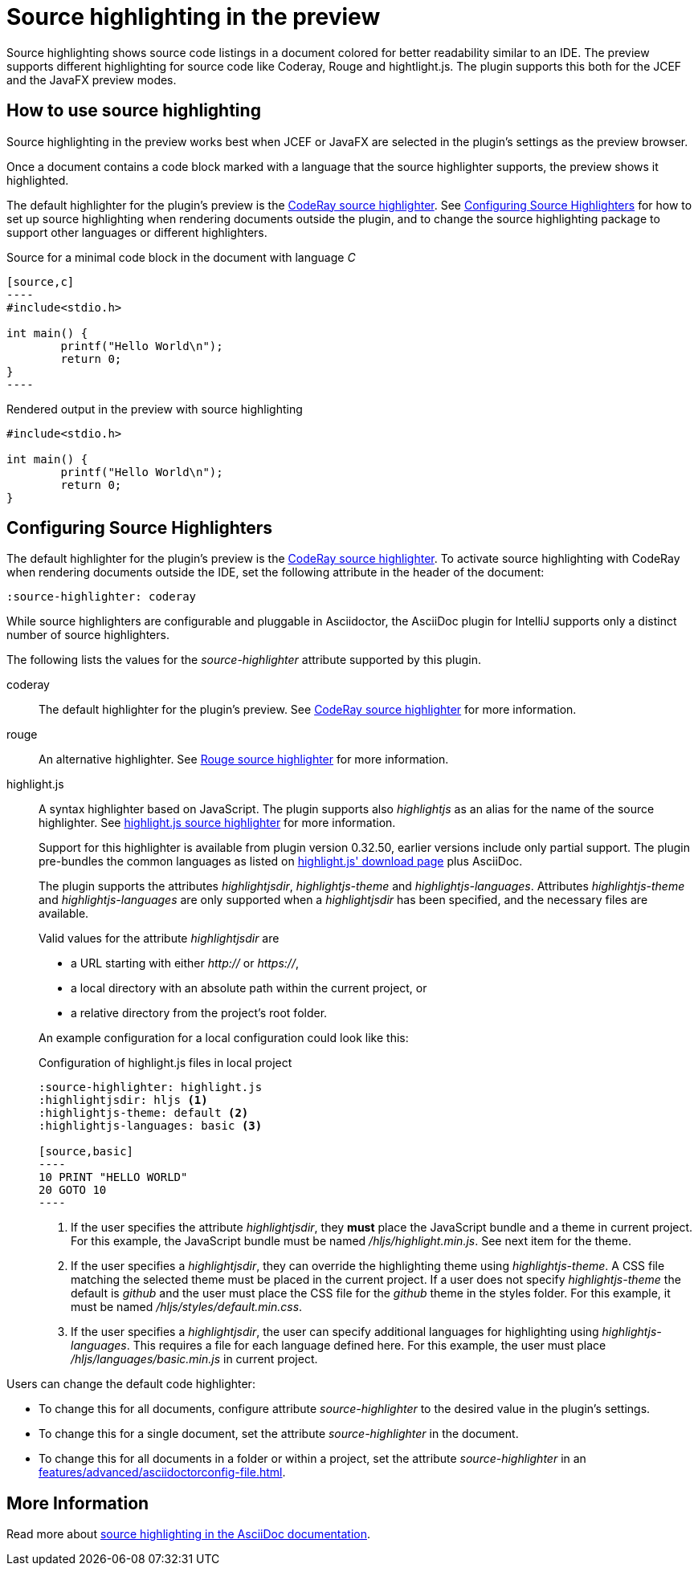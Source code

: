 = Source highlighting in the preview
:description: The preview supports different highlighting for source code like Coderay, Rouge and hightlight.js.

Source highlighting shows source code listings in a document colored for better readability similar to an IDE.
The preview supports different highlighting for source code like Coderay, Rouge and hightlight.js.
The plugin supports this both for the JCEF and the JavaFX preview modes.

== How to use source highlighting

Source highlighting in the preview works best when JCEF or JavaFX are selected in the plugin's settings as the preview browser.

Once a document contains a code block marked with a language that the source highlighter supports, the preview shows it highlighted.

The default highlighter for the plugin's preview is the http://coderay.rubychan.de/[CodeRay source highlighter].
See <<configure-source-highlighters>> for how to set up source highlighting when rendering documents outside the plugin, and to change the source highlighting package to support other languages or different highlighters.

.Source for a minimal code block in the document with language _C_
-----
[source,c]
----
#include<stdio.h>

int main() {
	printf("Hello World\n");
	return 0;
}
----
-----

.Rendered output in the preview with source highlighting
[source,c]
----
#include<stdio.h>

int main() {
	printf("Hello World\n");
	return 0;
}
----

[#configure-source-highlighters]
== Configuring Source Highlighters

The default highlighter for the plugin's preview is the http://coderay.rubychan.de/[CodeRay source highlighter].
To activate source highlighting with CodeRay when rendering documents outside the IDE, set the following attribute in the header of the document:

[source,asciidoc]
----
:source-highlighter: coderay
----

While source highlighters are configurable and pluggable in Asciidoctor, the AsciiDoc plugin for IntelliJ supports only a distinct number of source highlighters.

The following lists the values for the _source-highlighter_ attribute supported by this plugin.

coderay::
The default highlighter for the plugin's preview.
See http://coderay.rubychan.de/[CodeRay source highlighter] for more information.

rouge::
An alternative highlighter.
See http://rouge.jneen.net/[Rouge source highlighter] for more information.

highlight.js::
A syntax highlighter based on JavaScript.
The plugin supports also _highlightjs_ as an alias for the name of the source highlighter.
See https://highlightjs.org/[highlight.js source highlighter] for more information.
+
Support for this highlighter is available from plugin version 0.32.50, earlier versions include only partial support.
The plugin pre-bundles the common languages as listed on https://highlightjs.org/download/[highlight.js' download page] plus AsciiDoc.
+
The plugin supports the attributes _highlightjsdir_, _highlightjs-theme_ and _highlightjs-languages_.
Attributes _highlightjs-theme_ and _highlightjs-languages_ are only supported when a _highlightjsdir_ has been specified, and the necessary files are available.
+
Valid values for the attribute _highlightjsdir_ are
+
--
* a URL starting with either _http://_ or _https://_,
* a local directory with an absolute path within the current project, or
* a relative directory from the project's root folder.
--
+
An example configuration for a local configuration could look like this: +
+
.Configuration of highlight.js files in local project
[source,asciidoc]
-----
:source-highlighter: highlight.js
:highlightjsdir: hljs <1>
:highlightjs-theme: default <2>
:highlightjs-languages: basic <3>

[source,basic]
----
10 PRINT "HELLO WORLD"
20 GOTO 10
----
-----
<.> If the user specifies the attribute _highlightjsdir_, they *must* place the JavaScript bundle and a theme in current project.
For this example, the JavaScript bundle must be named _/hljs/highlight.min.js_.
See next item for the theme.
<.> If the user specifies a _highlightjsdir_, they can override the highlighting theme using _highlightjs-theme_.
A CSS file matching the selected theme must be placed in the current project.
If a user does not specify _highlightjs-theme_ the default is _github_ and the user must place the CSS file for the _github_ theme in the styles folder.
For this example, it must be named _/hljs/styles/default.min.css_.
<.> If the user specifies a _highlightjsdir_, the user can specify additional languages for highlighting using _highlightjs-languages_.
This requires a file for each language defined here.
For this example, the user must place _/hljs/languages/basic.min.js_ in current project.

Users can change the default code highlighter:

* To change this for all documents, configure attribute _source-highlighter_ to the desired value in the plugin's settings.
* To change this for a single document, set the attribute _source-highlighter_ in the document.
* To change this for all documents in a folder or within a project, set the attribute _source-highlighter_ in an xref:features/advanced/asciidoctorconfig-file.adoc[].

== More Information

Read more about https://docs.asciidoctor.org/asciidoc/latest/verbatim/source-highlighter/[source highlighting in the AsciiDoc documentation].

